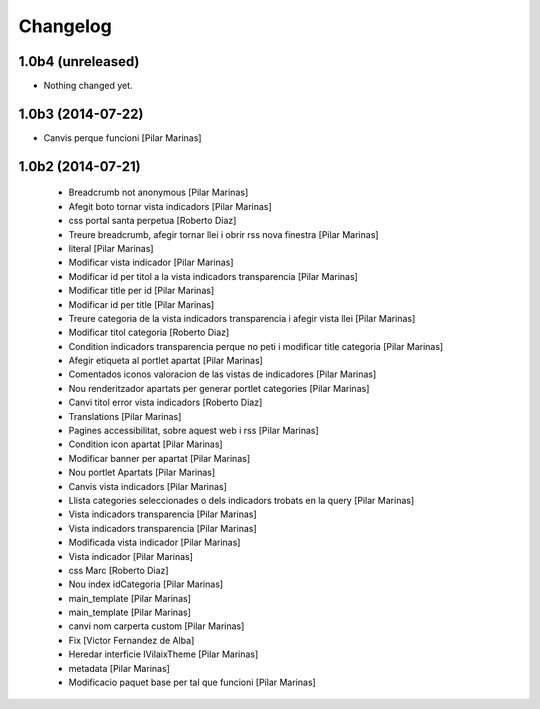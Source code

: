 Changelog
=========

1.0b4 (unreleased)
------------------

- Nothing changed yet.


1.0b3 (2014-07-22)
------------------

* Canvis perque funcioni [Pilar Marinas]

1.0b2 (2014-07-21)
------------------

 * Breadcrumb not anonymous [Pilar Marinas]
 * Afegit boto tornar vista indicadors [Pilar Marinas]
 * css portal santa perpetua [Roberto Diaz]
 * Treure breadcrumb, afegir tornar llei i obrir rss nova finestra [Pilar Marinas]
 * literal [Pilar Marinas]
 * Modificar vista indicador [Pilar Marinas]
 * Modificar id per titol a la vista indicadors transparencia [Pilar Marinas]
 * Modificar title per id [Pilar Marinas]
 * Modificar id per title [Pilar Marinas]
 * Treure categoria de la vista indicadors transparencia i afegir vista llei [Pilar Marinas]
 * Modificar titol categoria [Roberto Diaz]
 * Condition indicadors transparencia perque no peti i modificar title categoria [Pilar Marinas]
 * Afegir etiqueta al portlet apartat [Pilar Marinas]
 * Comentados iconos valoracion de las vistas de indicadores [Pilar Marinas]
 * Nou renderitzador apartats per generar portlet categories [Pilar Marinas]
 * Canvi titol error vista indicadors [Roberto Diaz]
 * Translations [Pilar Marinas]
 * Pagines accessibilitat, sobre aquest web i rss [Pilar Marinas]
 * Condition icon apartat [Pilar Marinas]
 * Modificar banner per apartat [Pilar Marinas]
 * Nou portlet Apartats [Pilar Marinas]
 * Canvis vista indicadors [Pilar Marinas]
 * Llista categories seleccionades o dels indicadors trobats en la query [Pilar Marinas]
 * Vista indicadors transparencia [Pilar Marinas]
 * Vista indicadors transparencia [Pilar Marinas]
 * Modificada vista indicador [Pilar Marinas]
 * Vista indicador [Pilar Marinas]
 * css Marc [Roberto Diaz]
 * Nou index idCategoria [Pilar Marinas]
 * main_template [Pilar Marinas]
 * main_template [Pilar Marinas]
 * canvi nom carperta custom [Pilar Marinas]
 * Fix [Victor Fernandez de Alba]
 * Heredar interficie IVilaixTheme [Pilar Marinas]
 * metadata [Pilar Marinas]
 * Modificacio paquet base per tal que funcioni [Pilar Marinas]
